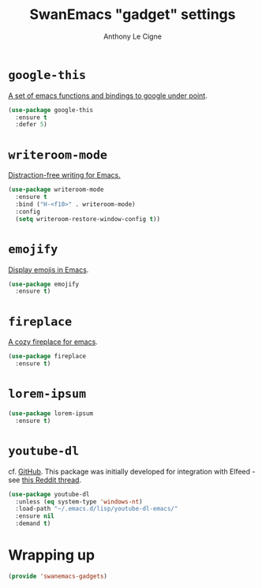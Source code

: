 #+TITLE: SwanEmacs "gadget" settings
#+AUTHOR: Anthony Le Cigne

* Table of contents                                            :toc:noexport:
- [[#google-this][=google-this=]]
- [[#writeroom-mode][=writeroom-mode=]]
- [[#emojify][=emojify=]]
- [[#fireplace][=fireplace=]]
- [[#lorem-ipsum][=lorem-ipsum=]]
- [[#youtube-dl][=youtube-dl=]]
- [[#wrapping-up][Wrapping up]]

* =google-this=

[[https://github.com/Malabarba/emacs-google-this][A set of emacs functions and bindings to google under point]].

#+BEGIN_SRC emacs-lisp :tangle yes
  (use-package google-this
    :ensure t
    :defer 5)
#+END_SRC

* =writeroom-mode=

[[https://github.com/joostkremers/writeroom-mode][Distraction-free writing for Emacs.]]

#+BEGIN_SRC emacs-lisp :tangle yes
  (use-package writeroom-mode
    :ensure t
    :bind ("H-<f10>" . writeroom-mode)
    :config
    (setq writeroom-restore-window-config t))
#+END_SRC

* =emojify=

[[https://github.com/iqbalansari/emacs-emojify][Display emojis in Emacs]].

#+BEGIN_SRC emacs-lisp :tangle yes
  (use-package emojify
    :ensure t)
#+END_SRC

* =fireplace=

[[https://github.com/johanvts/emacs-fireplace][A cozy fireplace for emacs]].

#+BEGIN_SRC emacs-lisp :tangle yes
  (use-package fireplace
    :ensure t)
#+END_SRC

* =lorem-ipsum=

#+BEGIN_SRC emacs-lisp :tangle yes
  (use-package lorem-ipsum
    :ensure t)
#+END_SRC

* =youtube-dl=

cf. [[https://github.com/skeeto/youtube-dl-emacs][GitHub]]. This package was initially developed for integration with
Elfeed - see [[https://www.reddit.com/r/emacs/comments/7usz5q/youtube_subscriptions_using_elfeed_mpv_no_browser/][this Reddit thread]].

#+begin_src emacs-lisp :tangle yes
  (use-package youtube-dl
    :unless (eq system-type 'windows-nt)
    :load-path "~/.emacs.d/lisp/youtube-dl-emacs/"
    :ensure nil
    :demand t)
#+end_src

* Wrapping up

#+BEGIN_SRC emacs-lisp :tangle yes
  (provide 'swanemacs-gadgets)
#+END_SRC
